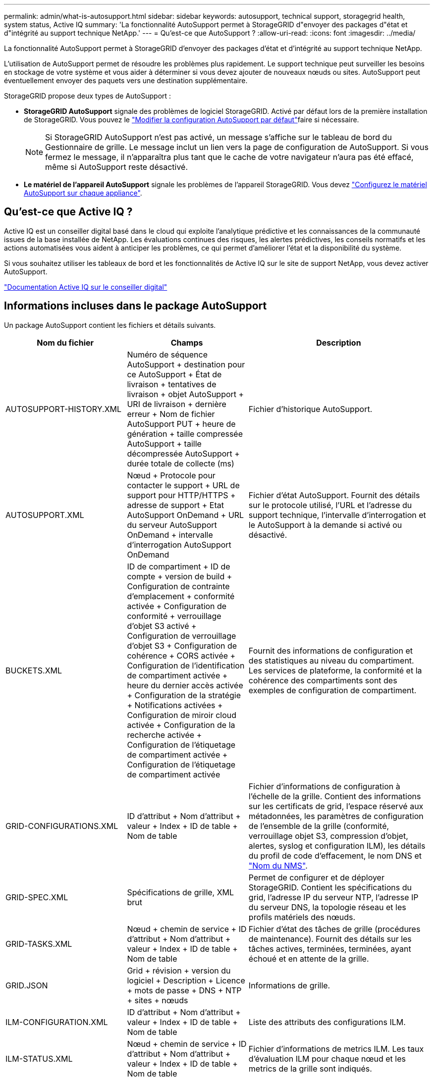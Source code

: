 ---
permalink: admin/what-is-autosupport.html 
sidebar: sidebar 
keywords: autosupport, technical support, storagegrid health, system status, Active IQ 
summary: 'La fonctionnalité AutoSupport permet à StorageGRID d"envoyer des packages d"état et d"intégrité au support technique NetApp.' 
---
= Qu'est-ce que AutoSupport ?
:allow-uri-read: 
:icons: font
:imagesdir: ../media/


[role="lead"]
La fonctionnalité AutoSupport permet à StorageGRID d'envoyer des packages d'état et d'intégrité au support technique NetApp.

L'utilisation de AutoSupport permet de résoudre les problèmes plus rapidement. Le support technique peut surveiller les besoins en stockage de votre système et vous aider à déterminer si vous devez ajouter de nouveaux nœuds ou sites. AutoSupport peut éventuellement envoyer des paquets vers une destination supplémentaire.

StorageGRID propose deux types de AutoSupport :

* *StorageGRID AutoSupport* signale des problèmes de logiciel StorageGRID. Activé par défaut lors de la première installation de StorageGRID. Vous pouvez le link:configure-autosupport-grid-manager.html["Modifier la configuration AutoSupport par défaut"]faire si nécessaire.
+

NOTE: Si StorageGRID AutoSupport n'est pas activé, un message s'affiche sur le tableau de bord du Gestionnaire de grille. Le message inclut un lien vers la page de configuration de AutoSupport. Si vous fermez le message, il n'apparaîtra plus tant que le cache de votre navigateur n'aura pas été effacé, même si AutoSupport reste désactivé.

* *Le matériel de l'appareil AutoSupport* signale les problèmes de l'appareil StorageGRID. Vous devez link:configure-autosupport-grid-manager.html#autosupport-for-appliances["Configurez le matériel AutoSupport sur chaque appliance"].




== Qu'est-ce que Active IQ ?

Active IQ est un conseiller digital basé dans le cloud qui exploite l'analytique prédictive et les connaissances de la communauté issues de la base installée de NetApp. Les évaluations continues des risques, les alertes prédictives, les conseils normatifs et les actions automatisées vous aident à anticiper les problèmes, ce qui permet d'améliorer l'état et la disponibilité du système.

Si vous souhaitez utiliser les tableaux de bord et les fonctionnalités de Active IQ sur le site de support NetApp, vous devez activer AutoSupport.

https://docs.netapp.com/us-en/active-iq/index.html["Documentation Active IQ sur le conseiller digital"^]



== Informations incluses dans le package AutoSupport

Un package AutoSupport contient les fichiers et détails suivants.

[cols="2a,2a,3a"]
|===
| Nom du fichier | Champs | Description 


 a| 
AUTOSUPPORT-HISTORY.XML
 a| 
Numéro de séquence AutoSupport + destination pour ce AutoSupport + État de livraison + tentatives de livraison + objet AutoSupport + URI de livraison + dernière erreur + Nom de fichier AutoSupport PUT + heure de génération + taille compressée AutoSupport + taille décompressée AutoSupport + durée totale de collecte (ms)
 a| 
Fichier d'historique AutoSupport.



 a| 
AUTOSUPPORT.XML
 a| 
Nœud + Protocole pour contacter le support + URL de support pour HTTP/HTTPS + adresse de support + Etat AutoSupport OnDemand + URL du serveur AutoSupport OnDemand + intervalle d'interrogation AutoSupport OnDemand
 a| 
Fichier d'état AutoSupport. Fournit des détails sur le protocole utilisé, l'URL et l'adresse du support technique, l'intervalle d'interrogation et le AutoSupport à la demande si activé ou désactivé.



 a| 
BUCKETS.XML
 a| 
ID de compartiment + ID de compte + version de build + Configuration de contrainte d'emplacement + conformité activée + Configuration de conformité + verrouillage d'objet S3 activé + Configuration de verrouillage d'objet S3 + Configuration de cohérence + CORS activée + Configuration de l'identification de compartiment activée + heure du dernier accès activée + Configuration de la stratégie + Notifications activées + Configuration de miroir cloud activée + Configuration de la recherche activée + Configuration de l'étiquetage de compartiment activée + Configuration de l'étiquetage de compartiment activée
 a| 
Fournit des informations de configuration et des statistiques au niveau du compartiment. Les services de plateforme, la conformité et la cohérence des compartiments sont des exemples de configuration de compartiment.



 a| 
GRID-CONFIGURATIONS.XML
 a| 
ID d'attribut + Nom d'attribut + valeur + Index + ID de table + Nom de table
 a| 
Fichier d'informations de configuration à l'échelle de la grille. Contient des informations sur les certificats de grid, l'espace réservé aux métadonnées, les paramètres de configuration de l'ensemble de la grille (conformité, verrouillage objet S3, compression d'objet, alertes, syslog et configuration ILM), les détails du profil de code d'effacement, le nom DNS et link:../primer/nodes-and-services.html#storagegrid-services["Nom du NMS"].



 a| 
GRID-SPEC.XML
 a| 
Spécifications de grille, XML brut
 a| 
Permet de configurer et de déployer StorageGRID. Contient les spécifications du grid, l'adresse IP du serveur NTP, l'adresse IP du serveur DNS, la topologie réseau et les profils matériels des nœuds.



 a| 
GRID-TASKS.XML
 a| 
Nœud + chemin de service + ID d'attribut + Nom d'attribut + valeur + Index + ID de table + Nom de table
 a| 
Fichier d'état des tâches de grille (procédures de maintenance). Fournit des détails sur les tâches actives, terminées, terminées, ayant échoué et en attente de la grille.



 a| 
GRID.JSON
 a| 
Grid + révision + version du logiciel + Description + Licence + mots de passe + DNS + NTP + sites + nœuds
 a| 
Informations de grille.



 a| 
ILM-CONFIGURATION.XML
 a| 
ID d'attribut + Nom d'attribut + valeur + Index + ID de table + Nom de table
 a| 
Liste des attributs des configurations ILM.



 a| 
ILM-STATUS.XML
 a| 
Nœud + chemin de service + ID d'attribut + Nom d'attribut + valeur + Index + ID de table + Nom de table
 a| 
Fichier d'informations de metrics ILM. Les taux d'évaluation ILM pour chaque nœud et les metrics de la grille sont indiqués.



 a| 
ILM.XML
 a| 
XML brut ILM
 a| 
Fichier de règles actif ILM. Contient des informations détaillées sur les règles ILM actives, telles que l'ID de pool de stockage, le comportement d'ingestion, les filtres, les règles et la description.



 a| 
LOG.TGZ
 a| 
_n/a_
 a| 
Fichier journal téléchargeable. Contient `bycast-err.log` et `servermanager.log` de chaque nœud.



 a| 
MANIFEST.XML
 a| 
Ordre de collecte + nom de fichier de contenu AutoSupport pour ces données + Description de cet élément de données + nombre d'octets collectés + temps passé à collecter + Statut de cet élément de données + Description de l'erreur + Type de contenu AutoSupport pour ces données +
 a| 
Contient des métadonnées AutoSupport et une brève description de tous les fichiers AutoSupport.



 a| 
NMS-ENTITÉS.XML
 a| 
Index des attributs + OID de l'entité + ID du nœud + ID du modèle du périphérique + version du modèle du périphérique + Nom de l'entité
 a| 
Groupe et entités de service dans link:../primer/nodes-and-services.html#storagegrid-services["Arborescence NMS"]. Fournit des détails sur la topologie de la grille. Le nœud peut être déterminé en fonction des services exécutés sur le nœud.



 a| 
OBJECTS-STATUS.XML
 a| 
Nœud + chemin de service + ID d'attribut + Nom d'attribut + valeur + Index + ID de table + Nom de table
 a| 
État de l'objet, y compris l'état d'analyse en arrière-plan, le transfert actif, le taux de transfert, le total des transferts, le taux de suppression, les fragments corrompus, les objets perdus, les objets manquants, la tentative de réparation, la vitesse d'analyse, la période d'analyse estimée et l'état d'achèvement de la réparation.



 a| 
SERVER-STATUS.XML
 a| 
Nœud + chemin de service + ID d'attribut + Nom d'attribut + valeur + Index + ID de table + Nom de table
 a| 
Configurations du serveur. Contient les détails suivants pour chaque nœud : type de plateforme, système d'exploitation, mémoire installée, mémoire disponible, connectivité du stockage, numéro de série du châssis de l'appliance de stockage, nombre de disques défaillants du contrôleur de stockage, température du châssis du contrôleur de calcul, matériel de calcul, numéro de série du contrôleur de calcul, alimentation, taille du disque et type de disque.



 a| 
SERVICE-STATUS.XML
 a| 
Nœud + chemin de service + ID d'attribut + Nom d'attribut + valeur + Index + ID de table + Nom de table
 a| 
Fichier d'informations sur le nœud de service. Contient des détails tels que l'espace table alloué, l'espace table libre, les mesures Reaper de la base de données, la durée de réparation des segments, la durée des travaux de réparation, les redémarrages automatiques des travaux et la fin automatique des travaux.



 a| 
STORAGE-GRADES.XML
 a| 
ID du niveau de stockage + Nom du niveau de stockage + ID du nœud de stockage + chemin du nœud de stockage
 a| 
Fichier de définitions des niveaux de stockage pour chaque nœud de stockage.



 a| 
SUMMARY-ATTRIBUTES.XML
 a| 
OID groupe + chemin groupe + ID attribut résumé + Nom attribut résumé + valeur + Index + ID table + Nom table
 a| 
Données générales sur l'état du système qui récapitule les informations d'utilisation de StorageGRID. Fournit des informations telles que le nom de la grille, le nom des sites, le nombre de nœuds de stockage par grid et par site, le type de licence, la capacité et l'utilisation de la licence, les conditions du support logiciel et des détails des opérations S3.



 a| 
SYSTEM-ALERTS.XML
 a| 
Nom + gravité + Nom du nœud + Statut de l'alerte + Nom du site + heure de déclenchement de l'alerte + heure de résolution de l'alerte + ID de la règle + ID du nœud + ID du site + silencieux + autres annotations + autres étiquettes
 a| 
Alertes système actuelles indiquant des problèmes potentiels dans le système StorageGRID.



 a| 
USERAGENTS.XML
 a| 
Agent utilisateur + nombre de jours + nombre total de requêtes HTTP + nombre total d'octets ingérés + nombre total d'octets récupérés + requêtes PUT + requêtes GET + requêtes DELETE + requêtes HEAD + requêtes POST + requêtes OPTIONS + temps moyen DE requête (ms) + temps moyen DE requête PUT (ms) + temps moyen DE requête GET (ms) + temps moyen DE requête POST (ms) + OPTIONS temps moyen (ms)
 a| 
Statistiques basées sur les agents utilisateur de l'application. Par exemple, le nombre d'opérations PUT/GET/DELETE/HEAD par agent utilisateur et la taille totale en octets de chaque opération.



 a| 
DONNÉES-EN-TÊTE-X.
 a| 
X-NetApp-asup-generated-on + X-NetApp-asup-hostname + X-NetApp-asup-os-version + X-NetApp-asup-num-série + X-NetApp-asup-subject + X-NetApp-asup-ID-système + X-NetApp-asup-nom-modèle +
 a| 
Données d'en-tête AutoSupport.

|===